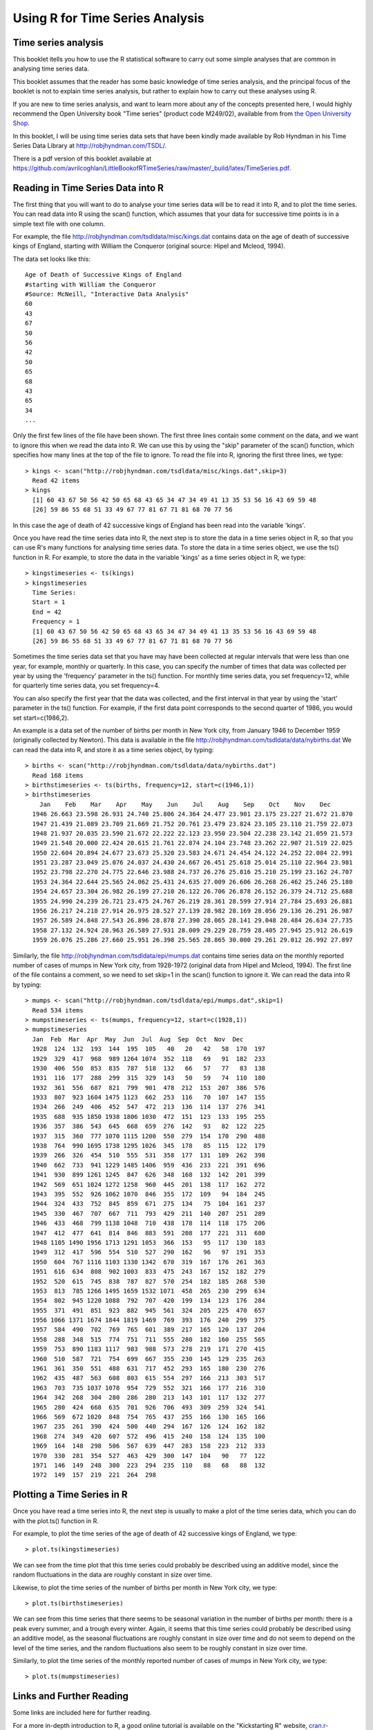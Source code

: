 Using R for Time Series Analysis 
================================

Time series analysis
--------------------

This booklet itells you how to use the R statistical software to carry out some simple analyses
that are common in analysing time series data. 

This booklet assumes that the reader has some basic knowledge of time series analysis, and
the principal focus of the booklet is not to explain time series analysis, but rather 
to explain how to carry out these analyses using R.

If you are new to time series analysis, and want to learn more about any of the concepts
presented here, I would highly recommend the Open University book 
"Time series" (product code M249/02), available from
from `the Open University Shop <http://www.ouw.co.uk/store/>`_.

In this booklet, I will be using time series data sets that have been kindly made
available by Rob Hyndman in his Time Series Data Library at
`http://robjhyndman.com/TSDL/ <http://robjhyndman.com/TSDL/>`_. 

There is a pdf version of this booklet available at
`https://github.com/avrilcoghlan/LittleBookofRTimeSeries/raw/master/_build/latex/TimeSeries.pdf <https://github.com/avrilcoghlan/LittleBookofRTimeSeries/raw/master/_build/latex/TimeSeries.pdf>`_.

Reading in Time Series Data into R
----------------------------------

The first thing that you will want to do to analyse your time series data will be to read
it into R, and to plot the time series. You can read data into R using the scan() function,
which assumes that your data for successive time points is in a simple text file with one column. 

For example, the file `http://robjhyndman.com/tsdldata/misc/kings.dat <http://robjhyndman.com/tsdldata/misc/kings.dat>`_ contains data on the age of death of successive kings of England, starting
with William the Conqueror (original source: Hipel and Mcleod, 1994). 

The data set looks like this:

.. highlight:: r

::

    Age of Death of Successive Kings of England
    #starting with William the Conqueror
    #Source: McNeill, "Interactive Data Analysis"
    60
    43
    67
    50
    56
    42
    50
    65
    68
    43
    65
    34
    ...


Only the first few lines of the file have been shown. The first three lines contain
some comment on the data, and we want to ignore this when we read the data into R.
We can use this by using the "skip" parameter of the scan() function, which specifies
how many lines at the top of the file to ignore. To read the file into R, ignoring the
first three lines, we type:

.. highlight:: r

::

    > kings <- scan("http://robjhyndman.com/tsdldata/misc/kings.dat",skip=3)
      Read 42 items
    > kings
      [1] 60 43 67 50 56 42 50 65 68 43 65 34 47 34 49 41 13 35 53 56 16 43 69 59 48
      [26] 59 86 55 68 51 33 49 67 77 81 67 71 81 68 70 77 56
      
In this case the age of death of 42 successive kings of England has been read into the
variable 'kings'.

Once you have read the time series data into R, the next step is to store the data in
a time series object in R, so that you can use R's many functions for analysing time series data.
To store the data in a time series object, we use the ts() function in R. For example,
to store the data in the variable 'kings' as a time series object in R, we type:

.. highlight:: r

::

    > kingstimeseries <- ts(kings)
    > kingstimeseries 
      Time Series:
      Start = 1 
      End = 42 
      Frequency = 1 
      [1] 60 43 67 50 56 42 50 65 68 43 65 34 47 34 49 41 13 35 53 56 16 43 69 59 48
      [26] 59 86 55 68 51 33 49 67 77 81 67 71 81 68 70 77 56

Sometimes the time series data set that you have may have been collected at regular intervals that
were less than one year, for example, monthly or quarterly. In this case, you can specify the number
of times that data was collected per year by using the 'frequency' parameter in the ts() function. 
For monthly time series data, you set frequency=12, while for quarterly time series data, you set 
frequency=4. 

You can also specify the first year that the data was collected, and the first interval
in that year by using the 'start' parameter in the ts() function. For example, if the first
data point corresponds to the second quarter of 1986, you would set start=c(1986,2). 

An example is a data set of the number of births per month in New York city, from
January 1946 to December 1959 (originally collected by Newton). This data is available
in the file `http://robjhyndman.com/tsdldata/data/nybirths.dat 
<http://robjhyndman.com/tsdldata/data/nybirths.dat>`_
We can read the data into R, and store it as a time series object, by typing:

.. highlight:: r

::

    > births <- scan("http://robjhyndman.com/tsdldata/data/nybirths.dat")
      Read 168 items
    > birthstimeseries <- ts(births, frequency=12, start=c(1946,1))
    > birthstimeseries
        Jan    Feb    Mar    Apr    May    Jun    Jul    Aug    Sep    Oct    Nov    Dec
      1946 26.663 23.598 26.931 24.740 25.806 24.364 24.477 23.901 23.175 23.227 21.672 21.870
      1947 21.439 21.089 23.709 21.669 21.752 20.761 23.479 23.824 23.105 23.110 21.759 22.073
      1948 21.937 20.035 23.590 21.672 22.222 22.123 23.950 23.504 22.238 23.142 21.059 21.573
      1949 21.548 20.000 22.424 20.615 21.761 22.874 24.104 23.748 23.262 22.907 21.519 22.025
      1950 22.604 20.894 24.677 23.673 25.320 23.583 24.671 24.454 24.122 24.252 22.084 22.991
      1951 23.287 23.049 25.076 24.037 24.430 24.667 26.451 25.618 25.014 25.110 22.964 23.981
      1952 23.798 22.270 24.775 22.646 23.988 24.737 26.276 25.816 25.210 25.199 23.162 24.707
      1953 24.364 22.644 25.565 24.062 25.431 24.635 27.009 26.606 26.268 26.462 25.246 25.180
      1954 24.657 23.304 26.982 26.199 27.210 26.122 26.706 26.878 26.152 26.379 24.712 25.688
      1955 24.990 24.239 26.721 23.475 24.767 26.219 28.361 28.599 27.914 27.784 25.693 26.881
      1956 26.217 24.218 27.914 26.975 28.527 27.139 28.982 28.169 28.056 29.136 26.291 26.987
      1957 26.589 24.848 27.543 26.896 28.878 27.390 28.065 28.141 29.048 28.484 26.634 27.735
      1958 27.132 24.924 28.963 26.589 27.931 28.009 29.229 28.759 28.405 27.945 25.912 26.619
      1959 26.076 25.286 27.660 25.951 26.398 25.565 28.865 30.000 29.261 29.012 26.992 27.897   

Similarly, the file `http://robjhyndman.com/tsdldata/epi/mumps.dat 
<http://robjhyndman.com/tsdldata/epi/mumps.dat>`_ contains time series data on
the monthly reported number of cases of mumps in New York city, from 1928-1972 (original
data from Hipel and Mcleod, 1994). The first line of the file contains a comment, so
we need to set skip=1 in the scan() function to ignore it. We can read the data into R by typing:

.. highlight:: r

::

    > mumps <- scan("http://robjhyndman.com/tsdldata/epi/mumps.dat",skip=1)
      Read 534 items
    > mumpstimeseries <- ts(mumps, frequency=12, start=c(1928,1))
    > mumpstimeseries
      Jan  Feb  Mar  Apr  May  Jun  Jul  Aug  Sep  Oct  Nov  Dec
      1928  124  132  193  144  195  105   40   20   42   58  170  197
      1929  329  417  968  989 1264 1074  352  118   69   91  182  233
      1930  406  550  853  835  787  518  132   66   57   77   83  138
      1931  116  177  288  299  315  329  143   50   59   74  110  180
      1932  361  556  687  821  799  901  478  212  153  207  386  576
      1933  807  923 1604 1475 1123  662  253  116   70  107  147  155
      1934  266  249  406  452  547  472  213  136  114  137  276  341
      1935  688  935 1850 1938 1806 1030  472  151  123  133  195  255
      1936  357  386  543  645  668  659  276  142   93   82  122  225
      1937  315  360  777 1070 1115 1200  550  279  154  170  290  488
      1938  764  990 1695 1738 1295 1026  345  178   85  115  122  179
      1939  266  326  454  510  555  531  358  177  131  189  262  398
      1940  662  733  941 1229 1485 1406  959  436  233  221  391  696
      1941  930  899 1261 1245  847  626  348  168  132  142  201  399
      1942  569  651 1024 1272 1258  960  445  201  138  117  162  272
      1943  395  552  926 1062 1070  846  355  172  109   94  184  245
      1944  324  433  752  845  859  671  275  134   75  104  161  237
      1945  330  467  707  667  711  793  429  211  140  207  251  289
      1946  433  468  799 1138 1048  710  438  178  114  118  175  206
      1947  412  477  641  814  846  883  591  208  177  221  311  680
      1948 1105 1490 1956 1713 1291 1053  366  153   95  117  130  183
      1949  312  417  596  554  510  527  290  162   96   97  191  353
      1950  604  767 1116 1103 1330 1342  670  319  167  176  261  363
      1951  616  634  808  902 1003  833  475  243  167  152  182  279
      1952  520  615  745  838  787  827  570  254  182  185  268  530
      1953  813  785 1266 1495 1659 1532 1071  458  265  230  299  634
      1954  802  945 1220 1088  792  707  420  199  134  123  176  284
      1955  371  491  851  923  882  945  561  324  205  225  470  657
      1956 1066 1371 1674 1844 1819 1469  769  393  176  240  299  375
      1957  584  490  702  769  765  601  389  217  165  120  137  204
      1958  288  348  515  774  751  711  555  280  182  160  255  565
      1959  753  890 1183 1117  983  988  573  278  219  171  270  415
      1960  510  587  721  754  699  667  355  230  145  129  235  263
      1961  361  350  551  488  631  717  452  293  165  180  230  276
      1962  435  487  563  608  803  615  554  297  166  213  303  517
      1963  703  735 1037 1078  954  729  552  321  166  177  216  310
      1964  342  268  304  280  286  280  213  143  101  117  132  277
      1965  280  424  668  635  701  926  706  493  309  259  324  541
      1966  569  672 1020  848  754  765  437  255  166  130  165  166
      1967  235  261  390  424  500  440  294  167  126  124  162  182
      1968  274  349  420  607  572  496  415  240  158  124  135  100
      1969  164  148  298  506  567  639  447  283  158  223  212  333
      1970  330  281  354  527  463  429  300  147  104   90   77  122
      1971  146  149  248  300  223  294  235  110   88   68   88  132
      1972  149  157  219  221  264  298

Plotting a Time Series in R
---------------------------

Once you have read a time series into R, the next step is usually to make a plot of the time series
data, which you can do with the plot.ts() function in R.

For example, to plot the time series of the age of death of 42 successive kings of England, we type:

.. highlight:: r

::

    > plot.ts(kingstimeseries)

|image1|

We can see from the time plot that this time series could probably be described using an additive
model, since the random fluctuations in the data are roughly constant in size over time.

Likewise, to plot the time series of the number of births per month in New York city, we type:

.. highlight:: r

::

    > plot.ts(birthstimeseries)

|image2|

We can see from this time series that there seems to be seasonal variation in the number of
births per month: there is a peak every summer, and a trough every winter. Again, it seems 
that this time series could probably be described using an additive model, as the seasonal
fluctuations are roughly constant in size over time and do not seem to depend on the level
of the time series, and the random fluctuations also seem to be roughly constant in size over time.

Similarly, to plot the time series of the monthly reported number of cases of mumps in New York city,
we type:

.. highlight:: r

::

    > plot.ts(mumpstimeseries)

|image4|

Links and Further Reading
-------------------------

Some links are included here for further reading.

For a more in-depth introduction to R, a good online tutorial is
available on the "Kickstarting R" website,
`cran.r-project.org/doc/contrib/Lemon-kickstart <http://cran.r-project.org/doc/contrib/Lemon-kickstart/>`_.

There is another nice (slightly more in-depth) tutorial to R
available on the "Introduction to R" website,
`cran.r-project.org/doc/manuals/R-intro.html <http://cran.r-project.org/doc/manuals/R-intro.html>`_.

To learn about time series analysis, I would highly recommend the book "Time 
series" (product code M249/02) by the Open University, available from `the Open University Shop
<http://www.ouw.co.uk/store/>`_.

Acknowledgements
----------------

Thank you to Noel O'Boyle for helping in using Sphinx, `http://sphinx.pocoo.org <http://sphinx.pocoo.org>`_, to create
this document, and github, `https://github.com/ <https://github.com/>`_, to store different versions of the document
as I was writing it, and readthedocs, `http://readthedocs.org/ <http://readthedocs.org/>`_, to build and distribute
this document.

Many of the examples in this booklet are inspired by examples in the excellent Open University book,
"Time series" (product code M249/02), available from `the Open University Shop <http://www.ouw.co.uk/store/>`_.

Contact
-------

I will be grateful if you will send me (`Avril Coghlan <http://www.ucc.ie/microbio/avrilcoghlan/>`_) corrections or suggestions for improvements to
my email address a.coghlan@ucc.ie 

License
-------

The content in this book is licensed under a `Creative Commons Attribution 3.0 License
<http://creativecommons.org/licenses/by/3.0/>`_.

.. |image1| image:: ../_static/image1.png
.. |image2| image:: ../_static/image2.png
.. |image4| image:: ../_static/image4.png

